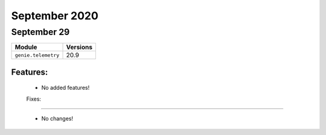 September 2020
==========

September 29
--------

+-------------------------------+-------------------------------+
| Module                        | Versions                      |
+===============================+===============================+
| ``genie.telemetry``           | 20.9                          |
+-------------------------------+-------------------------------+


Features:
^^^^^^^^^

 * No added features!

 Fixes:
^^^^^^^^^

 * No changes!
